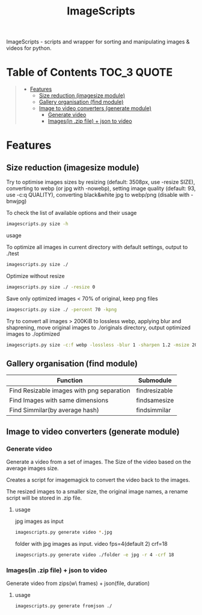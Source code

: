 #+TITLE: ImageScripts
#+OPTIONS: toc


ImageScripts - scripts and wrapper for sorting and manipulating images & videos for python.
* Table of Contents :TOC_3:QUOTE:
#+BEGIN_QUOTE
- [[#features][Features]]
  - [[#size-reduction-imagesize-module][Size reduction (imagesize module)]]
  - [[#gallery-organisation-find-module][Gallery organisation (find module)]]
  - [[#image-to-video-converters-generate-module][Image to video converters (generate module)]]
    - [[#generate-video][Generate video]]
    - [[#imagesin-zip-file--json-to-video][Images(in .zip file) + json to video]]
#+END_QUOTE

* Features
** Size reduction (imagesize module)
Try to optimise images sizes by resizing (default: 3508px, use -resize SIZE), converting to webp (or jpg with -nowebp), setting image quality (default: 93, use -c:q QUALITY), converting black&white jpg to webp/png (disable with -bnwjpg)

To check the list of available options and their usage
#+begin_src sh
imagescripts.py size -h
#+end_src

**** usage
To optimize all images in current directory with default settings, output to ./test
#+begin_src sh
imagescripts.py size ./
#+end_src
Optimize without resize
#+begin_src sh
imagescripts.py size ./ -resize 0
#+end_src
Save only optimized images < 70% of original, keep png files
#+begin_src sh
imagescripts.py size ./ -percent 70 -kpng
#+end_src
Try to convert all images > 200KiB to lossless webp, applying blur and shaprening, move original images to ./originals directory, output optimized images to ./optimized
#+begin_src sh
imagescripts.py size -c:f webp -lossless -blur 1 -sharpen 1.2 -msize 200K -mvo originals -o optimized
#+end_src
** Gallery organisation (find module)
  | Function                                  | Submodule             |
  |-------------------------------------------+-----------------------|
  | Find Resizable images with png separation | find\under{}resizable |
  | Find Images with same dimensions          | find\under{}samesize  |
  | Find Simmilar(by average hash)            | find\under{}simmilar  |

** Image to video converters (generate module)
*** Generate video
Generate a video from a set of images. The Size of the video based on the average images size.

Creates a script for imagemagick to convert the video back to the images.

The resized images to a smaller size, the original image names, a rename script will be stored in .zip file.

**** usage
jpg images as input
#+begin_src sh
imagescripts.py generate video *.jpg
#+end_src
folder with jpg images as input. video fps=4(default 2) crf=18
#+begin_src sh
imagescripts.py generate video ./folder -e jpg -r 4 -crf 18
#+end_src

*** Images(in .zip file) + json to video
Generate video from zips(w\ frames) + json(file, duration)
**** usage
    #+begin_src sh
imagescripts.py generate fromjson ./
#+end_src
